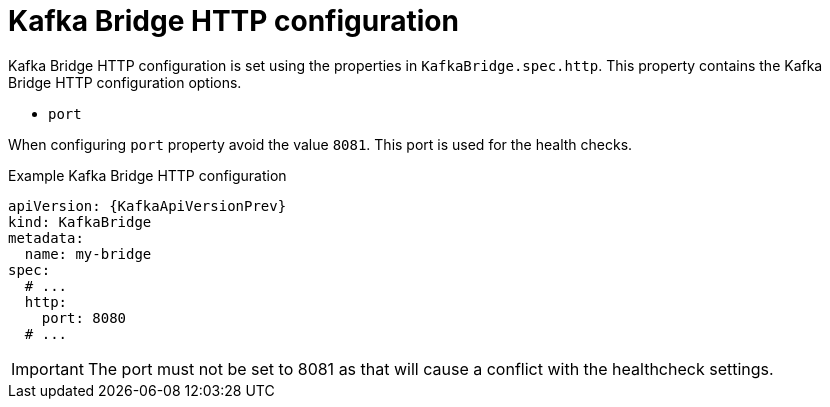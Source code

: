 // Module included in the following assemblies:
//
// assembly-kafka-bridge-configuration.adoc

[id='ref-kafka-bridge-http-configuration-{context}']
= Kafka Bridge HTTP configuration

Kafka Bridge HTTP configuration is set using the properties in `KafkaBridge.spec.http`.
This property contains the Kafka Bridge HTTP configuration options.

* `port`

When configuring `port` property avoid the value `8081`. This port is used for the health checks.

.Example Kafka Bridge HTTP configuration
[source,yaml,subs="attributes+"]
----
apiVersion: {KafkaApiVersionPrev}
kind: KafkaBridge
metadata:
  name: my-bridge
spec:
  # ...
  http:
    port: 8080
  # ...
----

IMPORTANT: The port must not be set to 8081 as that will cause a conflict with the healthcheck settings.

